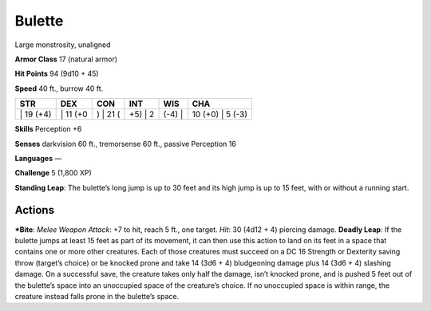 Bulette  
-------------------------------------------------------------


Large monstrosity, unaligned

**Armor Class** 17 (natural armor)

**Hit Points** 94 (9d10 + 45)

**Speed** 40 ft., burrow 40 ft.

+--------------+-------------+-------------+------------+-----------+---------------------+
| STR          | DEX         | CON         | INT        | WIS       | CHA                 |
+==============+=============+=============+============+===========+=====================+
| \| 19 (+4)   | \| 11 (+0   | ) \| 21 (   | +5) \| 2   | (-4) \|   | 10 (+0) \| 5 (-3)   |
+--------------+-------------+-------------+------------+-----------+---------------------+

**Skills** Perception +6

**Senses** darkvision 60 ft., tremorsense 60 ft., passive Perception 16

**Languages** —

**Challenge** 5 (1,800 XP)

**Standing Leap**: The bulette’s long jump is up to 30 feet and its high
jump is up to 15 feet, with or without a running start.

Actions
~~~~~~~~~~~~~~~~~~~~~~~~~~~~~~

***Bite**: *Melee Weapon Attack*: +7 to hit, reach 5 ft., one target.
*Hit*: 30 (4d12 + 4) piercing damage. **Deadly Leap**: If the bulette
jumps at least 15 feet as part of its movement, it can then use this
action to land on its feet in a space that contains one or more other
creatures. Each of those creatures must succeed on a DC 16 Strength or
Dexterity saving throw (target’s choice) or be knocked prone and take 14
(3d6 + 4) bludgeoning damage plus 14 (3d6 + 4) slashing damage. On a
successful save, the creature takes only half the damage, isn’t knocked
prone, and is pushed 5 feet out of the bulette’s space into an
unoccupied space of the creature’s choice. If no unoccupied space is
within range, the creature instead falls prone in the bulette’s space.
